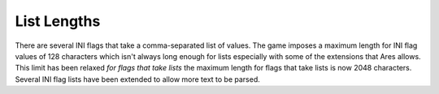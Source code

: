 List Lengths
~~~~~~~~~~~~

There are several INI flags that take a comma-separated list of
values. The game imposes a maximum length for INI flag values of 128
characters which isn't always long enough for lists especially with
some of the extensions that Ares allows. This limit has been relaxed
*for flags that take lists* the maximum length for flags that take
lists is now 2048 characters. Several INI flag lists have been
extended to allow more text to be parsed.

.. versionadded:: 0.1
